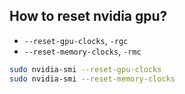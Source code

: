 ** How to reset nvidia gpu?
- ~--reset-gpu-clocks~, ~-rgc~
- ~--reset-memory-clocks~, ~-rmc~
#+BEGIN_SRC sh
sudo nvidia-smi --reset-gpu-clocks
sudo nvidia-smi --reset-memory-clocks
#+END_SRC
